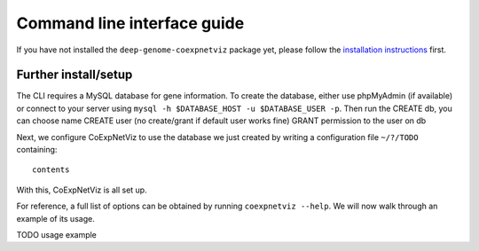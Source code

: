 Command line interface guide
============================

If you have not installed the ``deep-genome-coexpnetviz`` package yet, please
follow the `installation instructions`_ first.

Further install/setup
---------------------
The CLI requires a MySQL database for gene information. To create the database,
either use phpMyAdmin (if available) or connect to your server using ``mysql
-h $DATABASE_HOST -u $DATABASE_USER -p``. Then run the
CREATE db, you can choose name
CREATE user (no create/grant if default user works fine)
GRANT permission to the user on db

Next, we configure CoExpNetViz to use the database we just created by writing a
configuration file ``~/?/TODO`` containing::

    contents

.. TODO Test this on our system with dev and final version

With this, CoExpNetViz is all set up.

For reference, a full list of options can be obtained by running ``coexpnetviz
--help``. We will now walk through an example of its usage.

TODO usage example

.. _installation instructions: installation.html
